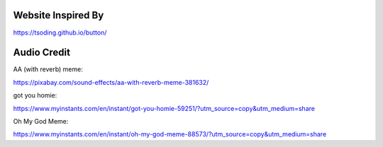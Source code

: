 Website Inspired By
===================
https://tsoding.github.io/button/

Audio Credit
============
AA (with reverb) meme:

https://pixabay.com/sound-effects/aa-with-reverb-meme-381632/

got you homie:

https://www.myinstants.com/en/instant/got-you-homie-59251/?utm_source=copy&utm_medium=share

Oh My God Meme:

https://www.myinstants.com/en/instant/oh-my-god-meme-88573/?utm_source=copy&utm_medium=share
